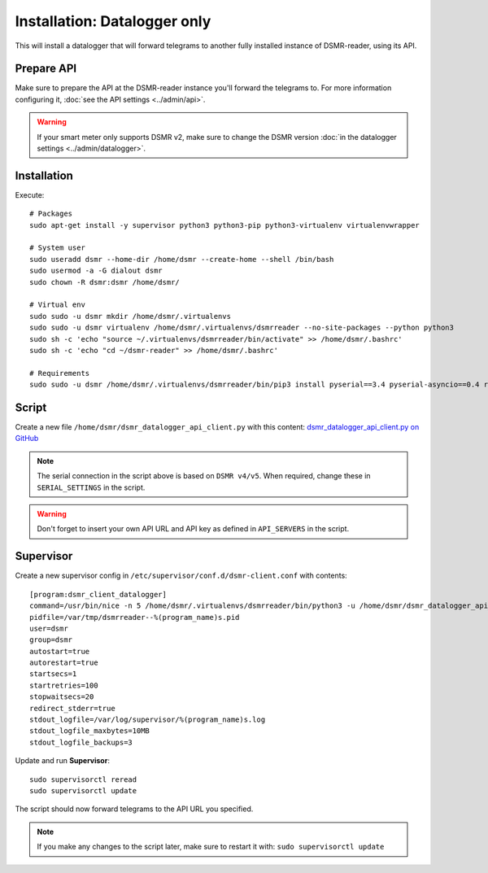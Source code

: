 Installation: Datalogger only
=============================

This will install a datalogger that will forward telegrams to another fully installed instance of DSMR-reader, using its API.


Prepare API
-----------

Make sure to prepare the API at the DSMR-reader instance you'll forward the telegrams to.
For more information configuring it, :doc:`see the API settings <../admin/api>`.

.. warning::

    If your smart meter only supports DSMR v2, make sure to change the DSMR version :doc:`in the datalogger settings <../admin/datalogger>`.


Installation
------------

Execute::

    # Packages
    sudo apt-get install -y supervisor python3 python3-pip python3-virtualenv virtualenvwrapper
    
    # System user
    sudo useradd dsmr --home-dir /home/dsmr --create-home --shell /bin/bash
    sudo usermod -a -G dialout dsmr
    sudo chown -R dsmr:dsmr /home/dsmr/
    
    # Virtual env
    sudo sudo -u dsmr mkdir /home/dsmr/.virtualenvs
    sudo sudo -u dsmr virtualenv /home/dsmr/.virtualenvs/dsmrreader --no-site-packages --python python3
    sudo sh -c 'echo "source ~/.virtualenvs/dsmrreader/bin/activate" >> /home/dsmr/.bashrc'
    sudo sh -c 'echo "cd ~/dsmr-reader" >> /home/dsmr/.bashrc'
    
    # Requirements
    sudo sudo -u dsmr /home/dsmr/.virtualenvs/dsmrreader/bin/pip3 install pyserial==3.4 pyserial-asyncio==0.4 requests==2.22.0


Script
------

Create a new file ``/home/dsmr/dsmr_datalogger_api_client.py`` with this content: `dsmr_datalogger_api_client.py on GitHub <https://github.com/dennissiemensma/dsmr-reader/blob/v3/dsmr_datalogger/scripts/dsmr_datalogger_api_client.py>`_

.. note::

    The serial connection in the script above is based on ``DSMR v4/v5``. When required, change these in ``SERIAL_SETTINGS`` in the script.

.. warning::

    Don't forget to insert your own API URL and API key as defined in ``API_SERVERS`` in the script.

Supervisor
----------

Create a new supervisor config in ``/etc/supervisor/conf.d/dsmr-client.conf`` with contents::

    [program:dsmr_client_datalogger]
    command=/usr/bin/nice -n 5 /home/dsmr/.virtualenvs/dsmrreader/bin/python3 -u /home/dsmr/dsmr_datalogger_api_client.py
    pidfile=/var/tmp/dsmrreader--%(program_name)s.pid
    user=dsmr
    group=dsmr
    autostart=true
    autorestart=true
    startsecs=1
    startretries=100
    stopwaitsecs=20
    redirect_stderr=true
    stdout_logfile=/var/log/supervisor/%(program_name)s.log
    stdout_logfile_maxbytes=10MB
    stdout_logfile_backups=3


Update and run **Supervisor**::

    sudo supervisorctl reread
    sudo supervisorctl update


The script should now forward telegrams to the API URL you specified.

.. note::

    If you make any changes to the script later, make sure to restart it with: ``sudo supervisorctl update``